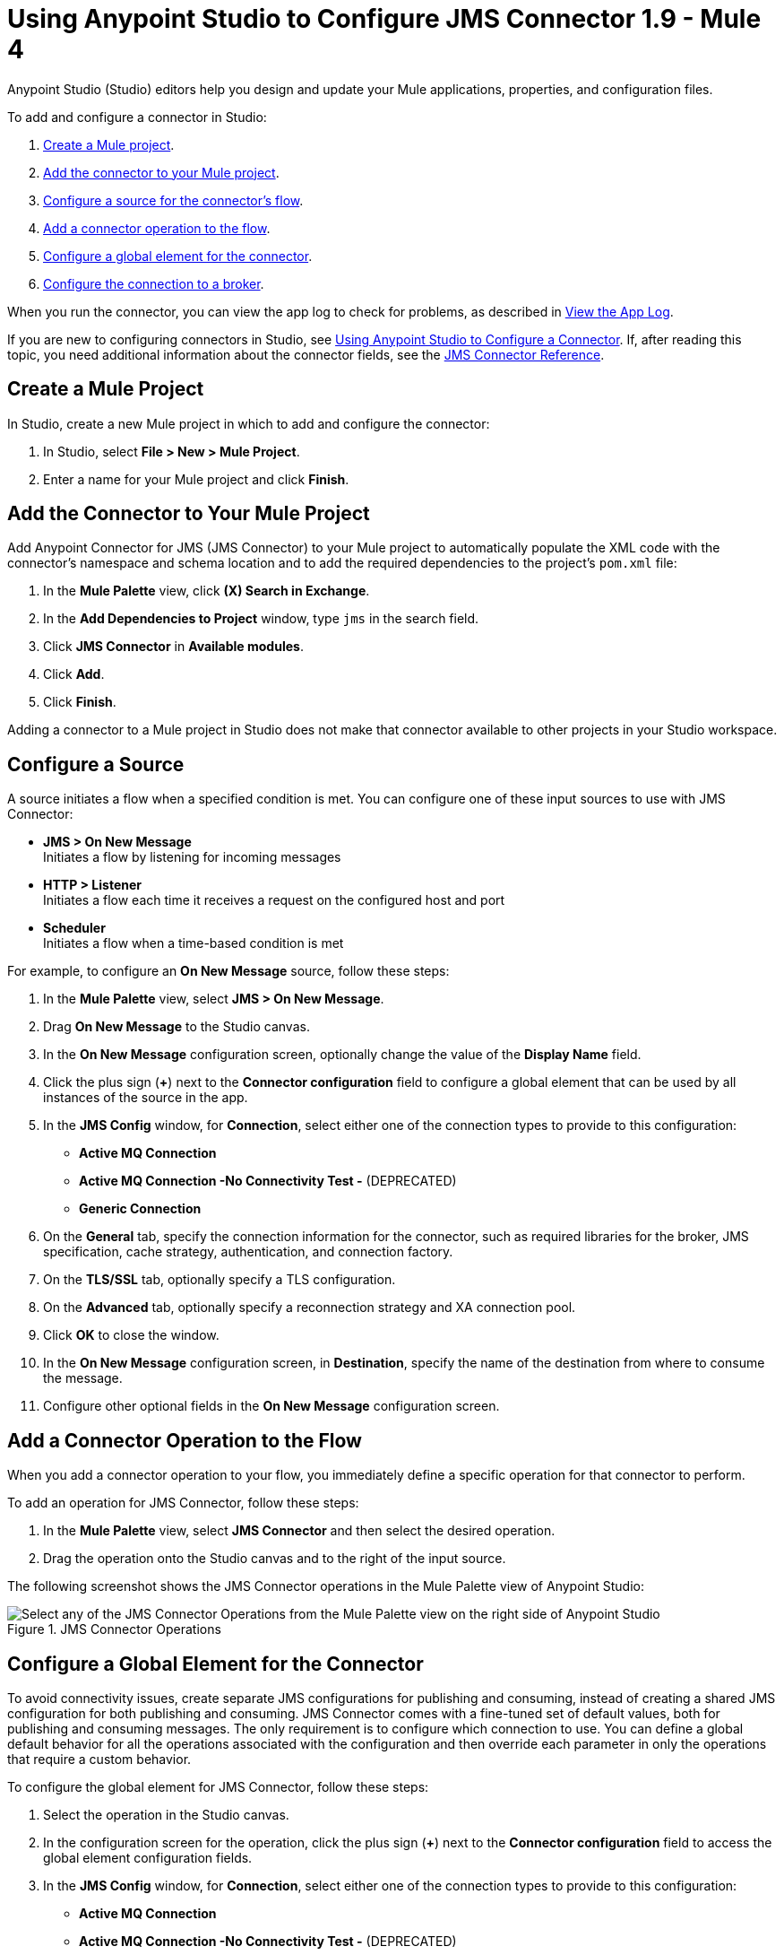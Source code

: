 = Using Anypoint Studio to Configure JMS Connector 1.9 - Mule 4

Anypoint Studio (Studio) editors help you design and update your Mule applications, properties, and configuration files.

To add and configure a connector in Studio:

. <<create-mule-project,Create a Mule project>>.
. <<add-connector-to-project,Add the connector to your Mule project>>.
. <<configure-input-source,Configure a source for the connector's flow>>.
. <<add-connector-operation,Add a connector operation to the flow>>.
. <<configure-global-element,Configure a global element for the connector>>.
. <<configure-connection,Configure the connection to a broker>>.

When you run the connector, you can view the app log to check for problems, as described in <<view-app-log,View the App Log>>.

If you are new to configuring connectors in Studio, see xref:connectors::introduction/intro-config-use-studio.adoc[Using Anypoint Studio to Configure a Connector]. If, after reading this topic, you need additional information about the connector fields, see the xref:jms-connector-reference.adoc[JMS Connector Reference].

[[create-mule-project]]
== Create a Mule Project

In Studio, create a new Mule project in which to add and configure the connector:

. In Studio, select *File > New > Mule Project*.
. Enter a name for your Mule project and click *Finish*.

[[add-connector-to-project]]
== Add the Connector to Your Mule Project

Add Anypoint Connector for JMS (JMS Connector) to your Mule project to automatically populate the XML code with the connector's namespace and schema location and to add the required dependencies to the project's `pom.xml` file:

. In the *Mule Palette* view, click *(X) Search in Exchange*.
. In the *Add Dependencies to Project* window, type `jms` in the search field.
. Click *JMS Connector* in *Available modules*.
. Click *Add*.
. Click *Finish*.

Adding a connector to a Mule project in Studio does not make that connector available to other projects in your Studio workspace.

[[configure-input-source]]
== Configure a Source

A source initiates a flow when a specified condition is met.
You can configure one of these input sources to use with JMS Connector:

* *JMS > On New Message* +
Initiates a flow by listening for incoming messages
* *HTTP > Listener* +
Initiates a flow each time it receives a request on the configured host and port
* *Scheduler* +
Initiates a flow when a time-based condition is met

For example, to configure an *On New Message* source, follow these steps:

. In the *Mule Palette* view, select *JMS > On New Message*.
. Drag *On New Message* to the Studio canvas.
. In the *On New Message* configuration screen, optionally change the value of the *Display Name* field.
. Click the plus sign (*+*) next to the *Connector configuration* field to configure a global element that can be used by all instances of the source in the app.
. In the *JMS Config* window, for *Connection*, select either one of the connection types to provide to this configuration:

* *Active MQ Connection*
* *Active MQ Connection -No Connectivity Test -* (DEPRECATED)
* *Generic Connection*

[start=6]
. On the *General* tab, specify the connection information for the connector, such as required libraries for the broker, JMS specification, cache strategy, authentication, and connection factory.
. On the *TLS/SSL* tab, optionally specify a TLS configuration.
. On the *Advanced* tab, optionally specify a reconnection strategy and XA connection pool.
. Click *OK* to close the window.
. In the *On New Message* configuration screen, in *Destination*, specify the name of the destination from where to consume the message.
. Configure other optional fields in the *On New Message* configuration screen.

[[add-connector-operation]]
== Add a Connector Operation to the Flow

When you add a connector operation to your flow, you immediately define a specific operation for that connector to perform.

To add an operation for JMS Connector, follow these steps:

. In the *Mule Palette* view, select *JMS Connector* and then select the desired operation.
. Drag the operation onto the Studio canvas and to the right of the input source.

The following screenshot shows the JMS Connector operations in the Mule Palette view of Anypoint Studio:

.JMS Connector Operations
image::jms-operations.png[Select any of the JMS Connector Operations from the Mule Palette view on the right side of Anypoint Studio]

[[configure-global-element]]
== Configure a Global Element for the Connector

To avoid connectivity issues, create separate JMS configurations for publishing and consuming, instead of creating a shared JMS configuration for both publishing and consuming. JMS Connector comes with a fine-tuned set of default values, both for publishing and consuming messages. The only requirement is to configure which connection to use. You can define a global default behavior for all the operations associated with the configuration and then override each parameter in only the operations that require a custom behavior.

To configure the global element for JMS Connector, follow these steps:

. Select the operation in the Studio canvas.
. In the configuration screen for the operation, click the plus sign (*+*) next to the *Connector configuration* field to access the global element configuration fields.
. In the *JMS Config* window, for *Connection*, select either one of the connection types to provide to this configuration:

* *Active MQ Connection*
* *Active MQ Connection -No Connectivity Test -* (DEPRECATED)
* *Generic Connection*

[start=4]
. On the *General* tab, specify the connection information for the connector, such as required libraries for the broker, JMS specification, cache strategy, authentication, and connection factory.
. On the *TLS/SSL* tab, optionally specify a TLS configuration.
. On the *Advanced* tab, optionally specify a reconnection strategy, and XA connection pool.
. On the *Consumer* tab, optionally define global default behavior configurations for all the *Consume* and *On New Message* operations you have in your flow.
. On the *Producer* tab, optionally define global default behavior configurations for all the *Publish* and *Publish consume* operations you have in your flow.
. Click *OK* to close the window.

The following screenshot shows the JMS Connector *Global Element Configuration* window in Anypoint Studio:

.JMS Connector Global Element Configuration
image::jms-global-configuration.png[JMS Connector Global Element Configuration window]

In the XML editor, the `<jms:config>` configuration looks like this:

[source,xml,linenums]
----
<jms:config name="JMS_Config">
  <jms:active-mq-connection clientId="${env.clientId}"/>
</jms:config>
----

In the following example, you define a default *Selector* behavior when consuming a message in any of the *Consume* or *On New Message* operations associated with this configuration, while every *Publish* or *Publish consume* operation produces the outgoing message with a *Time to live* (TTL) of 60 seconds:

. In Studio, navigate to the *Global Elements* tab.
. Click *Create*.
. In the filter box type `jms` and select *JMS Config*.
. Click *OK*.
. In the *JMS Config* window, for *Connection*, select *Active MQ Connection*.
. In the *Consumer* tab, set the *Selector* field to `JMSType = `INVOICE` to filter incoming messages as invoices.

.JMS Connector Consumer Global Configuration
image::jms-global-configuration-consumer.png[In the Consumer tab, set the Selector field to filter incoming messages as invoice.]

[start=5]
. In the *Producer* tab, set the *Time to live* field to `60000` to define the default time the message is in the broker before it expires and is discarded.

.JMS Connector Producer Global Configuration
image::jms-global-configuration-producer.png[In the Producer tab, set the Time to live field to define the default time the message is in the broker.]

In the XML editor, the `<jms:config>`,`selector`, and `timeToLive` configurations looks like this:

[source,xml,linenums]
----
<jms:config name="JMS_Config">
  <jms:active-mq-connection/>
  <jms:consumer-config selector="JMSType = `INVOICE`"/>
  <jms:producer-config timeToLive="60000"/>
</jms:config>
----

You can override these properties at the operation level when required. In the following example, you publish a message with a shorter TTL. To override the value of the *Time to live* field set on the global element, follow these steps:

. In Studio, select the *Publish* operation from your flow.
. In the *Publish* configuration screen, scroll down to the *Publish Configuration* section.
. Set the *Time to live* field to `10000` to override the default global configuration previously set.

.JMS Connector Publish Configuration Override
image::jms-publish-configuration-1.png[In the Publish Configuration section, set the Time to Live field to override the default global configuration previously set.]

In the XML editor, the `<jms:publish>` and `timeToLive` configurations looks like this:

[source,xml,linenums]
----
<jms:publish config-ref="JMS_Config" timeToLive="10000"/>
----

[[configure-connection]]
== Configure the Connection to a Broker

To configure the connection in the global element, define the connection by selecting either *ActiveMQ Connection* or *Generic Connection* and set up the connection libraries and the JMS specification. +
JMS Connector also enables you to provide credentials, if you require an authenticated connection, and also to configure connection caching to increase the performance of the application.

=== Configure an Active MQ Connection

JMS Connector supports ActiveMQ 5 by using the *ActiveMQ Connection* setting. With this connection, you can use `JMS_1_1 (Default)` or `JMS_1_0_2b` specifications. You can also configure all the general connection parameters for JMS, as well as the custom parameters present only in ActiveMQ.

After you declare the ActiveMQ connection, customize *Connection Factory* to your desired configuration. Every parameter in the connection comes with a default value, meaning that you are required to configure only the parameters relevant for your use case. Also, the ActiveMQ connection exposes parameters that are exclusive to the ActiveMQ implementation, like *Initial redelivery delay*.

In the following example, you configure an *ActiveMQ Connection*:

. In Studio, navigate to the *Global Elements* tab.
. Click *Create*.
. In the filter box type `jms` and select *JMS Config*.
. Click *OK*.
. In the *Connection* field select *ActiveMQ Connection*.
. In the *Factory configuration* field, select *Edit Inline*.
. Set the *Broker url* field value to the address of the broker to connect to, for example, `tcp://localhost:61616`.
. Click *OK*.

.JMS Connector ActiveMQ Configuration
image::jms-activemq-configuration.png[ActiveMQ Connection Configuration.]

In the XML editor, the `<jms:active-mq-connection>` and `<jms:factory-configuration>` configuration looks like this:

[source,xml,linenums]
----
 <jms:config name="JMS_Config">
  <jms:active-mq-connection >
   <jms:factory-configuration brokerUrl="tcp://localhost:61616" />
  </jms:active-mq-connection>
 </jms:config>
----

=== Configure a Generic Connection

Use *Generic Connection* to configure a connection to any broker implementation. JMS Connector provides a JNDI based (Java Naming and Directory Interface) connection factory builder that enables you to configure the connection using JNDI in the context of the application.

In the following example, you configure *Generic Connection* to Artemis to use the `JMS_2_0` specification using JNDI:

. In Studio, navigate to the *Global Elements* tab.
. Click *Create*.
. In the filter box, type `jms` and select *JMS Config*.
. Click *OK*.
. In the *Connection* field, select *Generic Connection*.
. In the *Specification* field, select *JMS_2_0*.
. In the *Connection factory* field, select *Edit inline*.
. Set the *Connection factory jndi name* field to `ConnectionFactory`.
. In the *Lookup destination* field, select any of the following options:
+
* *NEVER*
+
No lookup is done and the destinations are created using the existing JMS session.

* *TRY_ALWAYS*
+
Tries to find the destination using JNDI, and in case it doesn't exist, creates the destination using the current JMS session.

* *ALWAYS*
+
If a queue or topic cannot be found via JNDI, the lookup fails with a `JMS:DESTINATION_NOT_FOUND` error.
+
[start=10]
. Select the *Name resolver builder* field.
. Set the *Jndi initial context factory* field to `org.apache.activemq.artemis.ActiveMQInitialContextFactory`.
. Set the *Jndi provider url* field to `tcp://localhost:61616?broker.persistent=false&amp;broker.useJmx=false`.
. Set *Provider properties* to *Edit inline*.
. Click the plus sign (*+*) to add a new provider property.
. In the *Provider property* window, set the *Key* field to `queue.jndi-queue-in` and the *Value* field to `in.queue`.
. Click *Finish*.
. Repeat Step 14.
. Set the *Key* field to `topic.jndi-topic-in` and the *Value* field to `in.topic`.
. Click *OK*.

.JMS Connector Generic Configuration
image::jms-generic-configuration.png[Generic Connection Configuration.]

In the XML editor, the `<jms:generic-connection>` and `<jms:jndi-connection-factory>` configuration looks like this:

[source,xml,linenums]
----
<jms:config name="JMS_Config">
    <jms:generic-connection specification="JMS_2_0">
        <jms:connection-factory>
            <jms:jndi-connection-factory connectionFactoryJndiName="ConnectionFactory" lookupDestination="ALWAYS">
                <jms:name-resolver-builder
                        jndiInitialContextFactory="org.apache.activemq.artemis.ActiveMQInitialContextFactory"
                        jndiProviderUrl="tcp://localhost:61616?broker.persistent=false&amp;broker.useJmx=false">
                    <jms:provider-properties>
                        <jms:provider-property key="queue.jndi-queue-in" value="in.queue"/>
                        <jms:provider-property key="topic.jndi-topic-in" value="in.topic"/>
                    </jms:provider-properties>
                </jms:name-resolver-builder>
            </jms:jndi-connection-factory>
        </jms:connection-factory>
    </jms:generic-connection>
</jms:config>
----

=== Configure the Connection Libraries

When you configure any connection type, you must always configure a library containing the JMS client implementation, because JMS Connector is not bound to any particular implementation. You can configure ActiveMQ external libraries and generic external libraries found in the global elements view of Studio, you can manually add the library dependency in your `pom.xml` file.

==== ActiveMQ External Libraries

For an *ActiveMQ Connection*, you can configure three libraries:

* *ActiveMQ KahaDB* +
The `activemq-kahadb-store` dependency is required only when using an persistent in-memory broker based on the VM transport (such as `+vm://localhost?broker.persistent=true+`). This dependency provides a valid `org.apache.activemq.store.kahadb.KahaDBPersistenceAdapter` implementation.
+
In your `pom.xml` file in Studio, adding the dependency looks like this:
+
[source,xml,linenums]
----
<dependency>
    <groupId>org.apache.activemq</groupId>
    <artifactId>activemq-kahadb-store</artifactId>
    <version>5.14.4</version>
</dependency>
----

* *ActiveMQ Broker* +
The `activemq-broker` dependency is required only when using an in-memory broker based on the VM transport (which is the one configured by default). This dependency provides a valid `org.apache.activemq.broker.Broker` implementation.
+
In your `pom.xml` file in Studio, adding the dependency looks like this:
+
[source,xml,linenums]
----
<dependency>
    <groupId>org.apache.activemq</groupId>
    <artifactId>activemq-broker</artifactId>
    <version>5.14.4</version>
</dependency>
----

* *ActiveMQ Client* +
The `activemq-client` dependency is always required. Choose one that provides a valid `org.apache.activemq.ActiveMQConnectionFactory` implementation.

In your `pom.xml` file in Studio, adding the dependency looks like this:
+
[source,xml,linenums]
----
<dependency>
     <groupId>org.apache.activemq</groupId>
     <artifactId>activemq-client</artifactId>
     <version>5.14.4</version>
 </dependency>
----

To configure these libraries in the Global Element view, follow these steps:

. In Studio, navigate to the *Global Elements* tab.
. Click *Create*.
. In the filter box, type `jms` and select *JMS Config*.
. Click *OK*.
. In the *Connection* field, select *ActiveMQ Connection*.
. In the *Required Libraries* section that shows the *ActiveMQ KahaDB*, *ActiveMQ Broker* and *ActiveMQ Client* libraries, click the *Configure...* button to install the dependency.
. Select any of the following install options:

* *Add recommended library* Installs the recommended library.
* *Use local file* Browse to a local file for the required engine library and install it.
* *Add Maven dependency* Browse to the dependency and install it.


==== Generic External Libraries

For *Generic Connection*, provide all the libraries that the connection factory of your implementation requires. Ensure that you supply all the required dependencies to the application.

In the following example, you configure a generic library for a connection that uses a JMS 2.0 specification, which requires a generic connection with a different client library, like Apache Artemis:

In your `pom.xml` file in Studio, adding the dependency looks like this:

[source,xml,linenums]
----
<dependency>
    <groupId>org.apache.activemq</groupId>
    <artifactId>artemis-jms-client-all</artifactId>
    <version>2.17.0</version>
</dependency>
----

To configure these libraries in the Global Element view, follow these steps:

. In Studio, navigate to the *Global Elements* tab.
. Click *Create*.
. In the filter box, type `jms` and select *JMS Config*.
. Click *OK*.
. In the *Connection* field, select *Generic Connection*.
. In the *Required Libraries* section that shows the *JMS Client*, click the *Configure...* button to install the dependency.
. Select any of the following install options:

* *Add recommended library* Installs the recommended library.
* *Use local file* Browse to a local file for the required engine library and install it.
* *Add Maven dependency* Browse to the dependency and install it.

=== Configure the JMS Specification

The JMS *Specification* you configure must be supported by the broker implementation associated with the connection; otherwise, the connection fails.
Note that features that are available only in `JMS_2_0` won't work with any other specification.

To configure the JMS specification in Studio, follow these steps:

. In Studio, open the *JMS Config* global element window.
. In the *Specification* field, select one of the following supported specifications:

* *JMS_1_1 (Default)*
* *JMS_1_0_2b*
* *JMS_2_0*
. Click *OK*.

.JMS Connector specification configuration
image::jms-spec-config.png[In the Specification field select one of the supported specifications]

In the XML editor, the `specification` configuration looks like this:

[source,xml,linenums]
----
<jms:config name="JMS_Config" >
		<jms:active-mq-connection specification="JMS_1_0_2b" />
	</jms:config>
----

=== Configure Connection Caching

To connect with a broker and execute required operations, JMS Connector creates multiple sessions of consumers and producers that can be cached and reused to increase application performance. JMS Connector enables you to configure the *Caching strategy* field to use when creating new connections. By default, both both consumers and producers are cached and as many concurrent instances are cached in memory.

Do not disable the sessions cache by using the *No caching* configuration, which is used only with a custom connection factory that already manages its own cache.

In the following example you configure the caching strategy:

. In Studio, open the *JMS Config* global element window.
. In the *Caching strategy* field, select *Default caching (Default)*.
. Set the *Session cache size* field to `100`.
. Select *Cache producers*.
. Click *OK*.

.JMS Connector caching strategy configuration
image::jms-caching-config.png[In the Caching strategy field select the desired caching strategy]

In the XML editor, the `<jms:caching-strategy>` and `<default-caching>` configuration looks like this:

[source,xml,linenums]
----
<jms:config name="JMS_Config">
  <jms:active-mq-connection>
    <jms:caching-strategy>
      <jms:default-caching sessionCacheSize="100" consumersCache="false" producersCache="true"/>
    </jms:caching-strategy>
  </jms:active-mq-connection>
</jms:config>
----

In the following XML example, the `<jms:no-caching/>` configuration looks like this:

[source,xml,linenums]
----
<jms:config name="JMS_Config">
  <jms:generic-connection connectionFactory="customConnectionFactory">
    <jms:caching-strategy>
        <jms:no-caching/>
    </jms:caching-strategy>
  </jms:generic-connection>
</jms:config>
----


=== Configure the Client Identifier and Credentials for Authentication

The client identifier associates a connection and its objects with a state that is maintained on behalf of the client by a provider. It is mandatory for identifying an unshared durable subscription. Note that the client state identified in the *Client id* can be used by only one connection at a time.

In the following example, you configure an authenticated connection and the client identifier:

. In Studio, open the *JMS Config* global element window.
. In the *Connection* section, set the *Username* field to `${env.user}` and the *Password* field to `${env.pass}`.
. Set the *Client id* field to `${env.clientId}`.
. Click *OK*.

.JMS Connector authenticated connection and client identifier configuration
image::jms-authentication-config.png["In the Connection section, set the Username, Password, and Client id fields."]

In the XML editor, the `username`, `password`, and `clientId` configuration looks like this:

[source,xml,linenums]
----
<jms:config name="JMS_Config">
  <jms:active-mq-connection username="${env.user}" password="${env.pass}" clientId="${env.clientId}"/>
</jms:config>
----

[[view-app-log]]
== View the App Log

To check for problems, you can view the app log as follows:

* If you’re running the app from Anypoint Platform, the output is visible in the Anypoint Studio console window.
* If you’re running the app using Mule from the command line, the app log is visible in your OS console.

Unless the log file path is customized in the app’s log file (`log4j2.xml`), you can also view the app log in the default location `MULE_HOME/logs/<app-name>.log`.

== See Also

* xref:connectors::introduction/introduction-to-anypoint-connectors.adoc[Introduction to Anypoint Connectors]
* xref:connectors::introduction/intro-config-use-studio.adoc[Using Anypoint Studio to Configure a Connector]
* xref:jms-connector-reference.adoc[JMS Connector Reference]
* https://help.mulesoft.com[MuleSoft Help Center]
